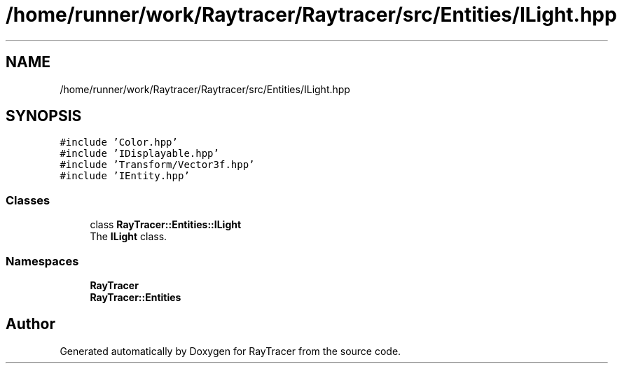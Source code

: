 .TH "/home/runner/work/Raytracer/Raytracer/src/Entities/ILight.hpp" 1 "Tue May 16 2023" "RayTracer" \" -*- nroff -*-
.ad l
.nh
.SH NAME
/home/runner/work/Raytracer/Raytracer/src/Entities/ILight.hpp
.SH SYNOPSIS
.br
.PP
\fC#include 'Color\&.hpp'\fP
.br
\fC#include 'IDisplayable\&.hpp'\fP
.br
\fC#include 'Transform/Vector3f\&.hpp'\fP
.br
\fC#include 'IEntity\&.hpp'\fP
.br

.SS "Classes"

.in +1c
.ti -1c
.RI "class \fBRayTracer::Entities::ILight\fP"
.br
.RI "The \fBILight\fP class\&. "
.in -1c
.SS "Namespaces"

.in +1c
.ti -1c
.RI " \fBRayTracer\fP"
.br
.ti -1c
.RI " \fBRayTracer::Entities\fP"
.br
.in -1c
.SH "Author"
.PP 
Generated automatically by Doxygen for RayTracer from the source code\&.
